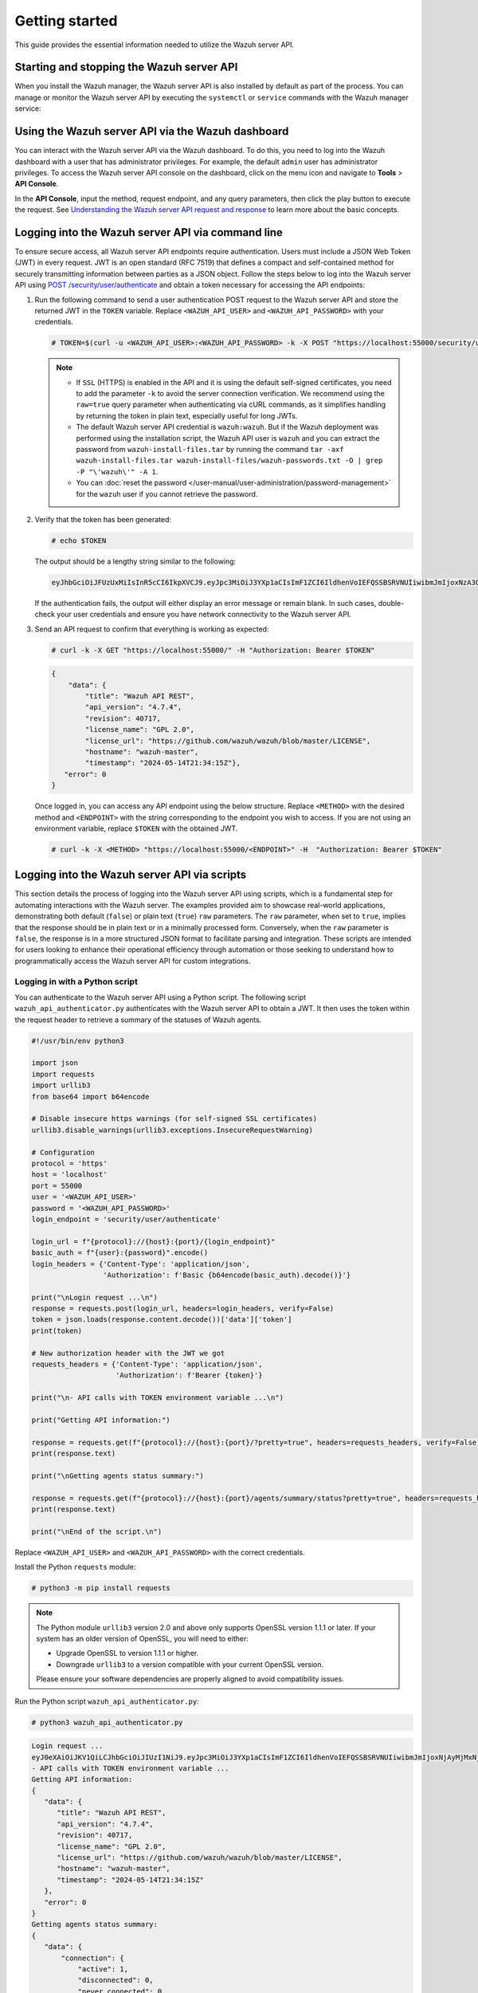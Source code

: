 .. Copyright (C) 2015, Wazuh, Inc.

.. meta::
   :description: This guide provides the essential information needed to utilize the Wazuh server API.

Getting started
===============

This guide provides the essential information needed to utilize the Wazuh server API.

Starting and stopping the Wazuh server API
------------------------------------------

When you install the Wazuh manager, the Wazuh server API is also installed by default as part of the process. You can manage or monitor the Wazuh server API by executing the ``systemctl`` or ``service`` commands with the Wazuh manager service:

.. tabs::

   .. group-tab:: Systemd

      .. code-block:: console

         # systemctl start/status/stop/restart wazuh-manager

   .. group-tab:: SysV init

      .. code-block:: console

         # service wazuh-manager start/status/stop/restart

Using the Wazuh server API via the Wazuh dashboard
--------------------------------------------------

You can interact with the Wazuh server API via the Wazuh dashboard. To do this, you need to log into the Wazuh dashboard with a user that has administrator privileges. For example, the default ``admin`` user has administrator privileges. To access the Wazuh server API console on the dashboard, click on the menu icon and navigate to **Tools** > **API Console**.

.. thumbnail:: /images/manual/api/access-wazuh-server-api.png
   :title: Access the Wazuh server API console on the dashboard
   :alt: Access the Wazuh server API console on the dashboard
   :align: center
   :width: 80%

In the **API Console**, input the method, request endpoint, and any query parameters, then click the play button to execute the request. See `Understanding the Wazuh server API request and response`_ to learn more about the basic concepts.

.. thumbnail:: /images/manual/api/execute-api-request.png
   :title: Execute API request
   :alt: Execute API request
   :align: center
   :width: 80%

.. _api_log_in:

Logging into the Wazuh server API via command line
--------------------------------------------------

To ensure secure access, all Wazuh server API endpoints require authentication. Users must include a JSON Web Token (JWT) in every request. JWT is an open standard (RFC 7519) that defines a compact and self-contained method for securely transmitting information between parties as a JSON object. Follow the steps below to log into the Wazuh server API using `POST /security/user/authenticate <https://documentation.wazuh.com/current/user-manual/api/reference.html#operation/api.controllers.security_controller.login_user>`__ and obtain a token necessary for accessing the API endpoints:

#. Run the following command to send a user authentication POST request to the Wazuh server API  and store the returned JWT in the ``TOKEN`` variable. Replace ``<WAZUH_API_USER>`` and ``<WAZUH_API_PASSWORD>`` with your credentials.

   .. code-block:: console

      # TOKEN=$(curl -u <WAZUH_API_USER>:<WAZUH_API_PASSWORD> -k -X POST "https://localhost:55000/security/user/authenticate?raw=true")

   .. note::

      -  If ``SSL`` (HTTPS) is enabled in the API and it is using the default self-signed certificates, you need to add the parameter ``-k`` to avoid the server connection verification. We recommend using the ``raw=true`` query parameter when authenticating via cURL commands, as it simplifies handling by returning the token in plain text, especially useful for long JWTs.
      -  The default Wazuh server API credential is ``wazuh:wazuh``. But if the Wazuh deployment was performed using the installation script, the Wazuh API user is ``wazuh`` and you can extract the password from ``wazuh-install-files.tar`` by running the command ``tar -axf wazuh-install-files.tar wazuh-install-files/wazuh-passwords.txt -O | grep -P "\'wazuh\'" -A 1``.
      -  You can :doc:`reset the password </user-manual/user-administration/password-management>` for the ``wazuh`` user if you cannot retrieve the password.

#. Verify that the token has been generated:

   .. code-block:: console

      # echo $TOKEN

   The output should be a lengthy string similar to the following:

   .. code-block:: none
      :class: output

      eyJhbGciOiJFUzUxMiIsInR5cCI6IkpXVCJ9.eyJpc3MiOiJ3YXp1aCIsImF1ZCI6IldhenVoIEFQSSBSRVNUIiwibmJmIjoxNzA3ODk4NTEzLCJleHAiOjE3MDc4OTk0MTMsInN1YiI6IndhenVoIiwicnVuX2FzIjpmYWxzZSwicmJhY19yb2xlcyI6WzFdLCJyYmFjX21vZGUiOiJ3aGl0ZSJ9.ACcJ3WdV3SnTOC-PV2oGZGCyH3GpStSOu161UHHT7w6eUm_REOP_g8SqqIJDDW0gCcQNJTEECortIuI4zj7nybNhACRlBrDBZoG4Re4HXEpAchyFQXwq0SsZ3HHSj7eJinBF0pJDG0D8d1_LkcoxaX3FpxpsCZ4xzJ492CpnVZLT8qI4

   If the authentication fails, the output will either display an error message or remain blank. In such cases, double-check your user credentials and ensure you have network connectivity to the Wazuh server API.

#. Send an API request to confirm that everything is working as expected:

   .. code-block:: console

      # curl -k -X GET "https://localhost:55000/" -H "Authorization: Bearer $TOKEN"

   .. code-block:: none
      :class: output

      {
          "data": {
              "title": "Wazuh API REST",
              "api_version": "4.7.4",
              "revision": 40717,
              "license_name": "GPL 2.0",
              "license_url": "https://github.com/wazuh/wazuh/blob/master/LICENSE",
              "hostname": "wazuh-master",
              "timestamp": "2024-05-14T21:34:15Z"},
         "error": 0
      }

   Once logged in, you can access any API endpoint using the below structure. Replace ``<METHOD>`` with the desired method and  ``<ENDPOINT>`` with the string corresponding to the endpoint you wish to access. If you are not using an environment variable,  replace ``$TOKEN`` with the obtained JWT.

   .. code-block:: console

      # curl -k -X <METHOD> "https://localhost:55000/<ENDPOINT>" -H  "Authorization: Bearer $TOKEN"

Logging into the Wazuh server API via scripts
---------------------------------------------

This section details the process of logging into the Wazuh server API using scripts, which is a fundamental step for automating interactions with the Wazuh server. The examples provided aim to showcase real-world applications, demonstrating both default (``false``) or plain text (``true``) ``raw`` parameters. The ``raw`` parameter, when set to ``true``, implies that the response should be in plain text or in a minimally processed form. Conversely, when the ``raw`` parameter is ``false``, the response is in a more structured JSON format to facilitate parsing and integration. These scripts are intended for users looking to enhance their operational efficiency through automation or those seeking to understand how to programmatically access the Wazuh server API for custom integrations.

Logging in with a Python script
^^^^^^^^^^^^^^^^^^^^^^^^^^^^^^^

You can authenticate to the Wazuh server API using a Python script. The following script ``wazuh_api_authenticator.py`` authenticates with the Wazuh server API to obtain a JWT. It then uses the token within the request header to retrieve a summary of the statuses of Wazuh agents.

.. code-block:: python3

   #!/usr/bin/env python3

   import json
   import requests
   import urllib3
   from base64 import b64encode

   # Disable insecure https warnings (for self-signed SSL certificates)
   urllib3.disable_warnings(urllib3.exceptions.InsecureRequestWarning)

   # Configuration
   protocol = 'https'
   host = 'localhost'
   port = 55000
   user = '<WAZUH_API_USER>'
   password = '<WAZUH_API_PASSWORD>'
   login_endpoint = 'security/user/authenticate'

   login_url = f"{protocol}://{host}:{port}/{login_endpoint}"
   basic_auth = f"{user}:{password}".encode()
   login_headers = {'Content-Type': 'application/json',
                    'Authorization': f'Basic {b64encode(basic_auth).decode()}'}

   print("\nLogin request ...\n")
   response = requests.post(login_url, headers=login_headers, verify=False)
   token = json.loads(response.content.decode())['data']['token']
   print(token)

   # New authorization header with the JWT we got
   requests_headers = {'Content-Type': 'application/json',
                       'Authorization': f'Bearer {token}'}

   print("\n- API calls with TOKEN environment variable ...\n")

   print("Getting API information:")

   response = requests.get(f"{protocol}://{host}:{port}/?pretty=true", headers=requests_headers, verify=False)
   print(response.text)

   print("\nGetting agents status summary:")

   response = requests.get(f"{protocol}://{host}:{port}/agents/summary/status?pretty=true", headers=requests_headers, verify=False)
   print(response.text)

   print("\nEnd of the script.\n")

Replace ``<WAZUH_API_USER>`` and ``<WAZUH_API_PASSWORD>`` with the correct credentials.

Install the Python ``requests`` module:

.. code-block:: console

   # python3 -m pip install requests

.. note::

   The Python module ``urllib3`` version 2.0 and above only supports OpenSSL version 1.1.1 or later. If your system has an older version of OpenSSL, you will need to either:

   -  Upgrade OpenSSL to version 1.1.1 or higher.
   -  Downgrade ``urllib3`` to a version compatible with your current OpenSSL version.

   Please ensure your software dependencies are properly aligned to avoid compatibility issues.

Run the Python script ``wazuh_api_authenticator.py``:

.. code-block:: console

   # python3 wazuh_api_authenticator.py

.. code-block:: none
   :class: output

   Login request ...
   eyJ0eXAiOiJKV1QiLCJhbGciOiJIUzI1NiJ9.eyJpc3MiOiJ3YXp1aCIsImF1ZCI6IldhenVoIEFQSSBSRVNUIiwibmJmIjoxNjAyMjMxNjU2LCJleHAiOjE2MDIyMzUyNTYsInN1YiI6IndhenVoIiwicmJhY19yb2xlcyI6WzFdLCJyYmFjX21vZGUiOiJ3aGl0ZSJ9.V60_otHPaT4NTkrS6SF3GHva0Z9r5p4mqe5Cn0hk4o4
   - API calls with TOKEN environment variable ...
   Getting API information:
   {
      "data": {
         "title": "Wazuh API REST",
         "api_version": "4.7.4",
         "revision": 40717,
         "license_name": "GPL 2.0",
         "license_url": "https://github.com/wazuh/wazuh/blob/master/LICENSE",
         "hostname": "wazuh-master",
         "timestamp": "2024-05-14T21:34:15Z"
      },
      "error": 0
   }
   Getting agents status summary:
   {
      "data": {
          "connection": {
              "active": 1,
              "disconnected": 0,
              "never_connected": 0,
              "pending": 0,
              "total": 1
          },
          "configuration": {
              "synced": 1,
              "not_synced": 0,
              "total": 1
          }
      },
      "error": 0
   }
   End of the script.

Logging in with a Bash script
^^^^^^^^^^^^^^^^^^^^^^^^^^^^^

You can also authenticate to the Wazuh server API using a Bash script. The following script ``wazuh_api_authenticator.sh`` authenticates with the Wazuh server API to obtain a JWT. It then uses the token within the request header to retrieve a summary of operating systems used by Wazuh agents.

.. code-block:: bash

   #!/bin/bash

   echo -e "\n- Getting token...\n"

   TOKEN=$(curl -u <WAZUH_API_USER>:<WAZUH_API_PASSWORD> -k -X POST "https://localhost:55000/security/user/authenticate?raw=true")

   echo -e "\n- API calls with TOKEN environment variable ...\n"

   echo -e "Getting default information:\n"

   curl -k -X GET "https://localhost:55000/?pretty=true" -H  "Authorization: Bearer $TOKEN"

   echo -e "\n\nGetting /agents/summary/os:\n"

   curl -k -X GET "https://localhost:55000/agents/summary/os?pretty=true" -H  "Authorization: Bearer $TOKEN"

   echo -e "\n\nEnd of the script.\n"

Replace ``<WAZUH_API_USER>`` and ``<WAZUH_API_PASSWORD>`` with the correct credentials

Run the Bash script ``wazuh_api_authenticator.sh``:

.. code-block:: console

   # bash wazuh_api_authenticator.sh

.. code-block:: none
   :class: output

   - Getting token...
   Total    % Received % Xferd  Average Speed   Time    Time     Time  Current
                                    Dload  Upload   Total   Spent    Left  Speed
   100  3059  100  3059    0     0  17089      0 --:--:-- --:--:-- --:--:-- 17089
   - API calls with TOKEN environment variable ...
   Getting default information:
   {
      "data": {
         "title": "Wazuh API REST",
         "api_version": "4.7.4",
         "revision": 40717,
         "license_name": "GPL 2.0",
         "license_url": "https://github.com/wazuh/wazuh/blob/master/LICENSE",
         "hostname": "wazuh-master",
         "timestamp": "2024-05-14T21:34:15Z"
      },
      "error": 0
   }
   Getting /agents/summary/os:
   {
       "data": {
           "affected_items": [
               "windows"
           ],
           "total_affected_items": 1,
           "total_failed_items": 0,
           "failed_items": []
       },
       "message": "Showing the operative system of all specified agents",
       "error": 0
   }
   End of the script.

Understanding the Wazuh server API request and response
-------------------------------------------------------

A standard Wazuh server API request consists of three essential components: the request method (GET, POST, PUT, or DELETE), the API URL, which specifies the endpoint being accessed, and the authorization header. This header must contain a JWT to authenticate and authorize the request. Below is an example cURL request:

.. code-block:: console

   # curl -k -X GET "https://localhost:55000/agents/summary/os?pretty=true" -H  "Authorization: Bearer $TOKEN"

The cURL command for each request contains the following fields:

+-------------------------------------------------+----------------------------------------------------------------------------------------------------+
| **Field**                                       | **Description**                                                                                    |
+=================================================+====================================================================================================+
| ``-X GET/POST/PUT/DELETE``                      | Specify a request method to use when communicating with the HTTP server.                           |
+-------------------------------------------------+----------------------------------------------------------------------------------------------------+
| ``http://<WAZUH_MANAGER_IP>:55000/<ENDPOINT>``  | The API URL to use. Specify ``http`` or ``https`` depending on whether SSL is activated            |
| ``https://<WAZUH_MANAGER_IP>:55000/<ENDPOINT>`` | in the API or not.                                                                                 |
+-------------------------------------------------+----------------------------------------------------------------------------------------------------+
| ``-H "Authorization: Bearer <YOUR_JWT_TOKEN>"`` | Include an extra header in the request to specify the JWT.                                         |
+-------------------------------------------------+----------------------------------------------------------------------------------------------------+
| ``-k``                                          | Suppress SSL certificate errors (only if you use the default self-signed certificates).            |
+-------------------------------------------------+----------------------------------------------------------------------------------------------------+

All responses are in JSON format, and most of them follow this structure:

+------------------+-------------------------+---------------------------------------------------------------------------------------------------------------------+
| **Field**        | **Optional Sub-fields** | **Description**                                                                                                     |
+==================+=========================+=====================================================================================================================+
| data             | affected_items          | List each of the successfully affected items in the request.                                                        |
|                  +-------------------------+---------------------------------------------------------------------------------------------------------------------+
|                  | total_affected_items    | Total number of successfully affected items.                                                                        |
|                  +-------------------------+---------------------------------------------------------------------------------------------------------------------+
|                  | failed_items            | List containing each of the failed items in the request.                                                            |
|                  +-------------------------+---------------------------------------------------------------------------------------------------------------------+
|                  | total_failed_items      | Total number of failed items.                                                                                       |
+------------------+-------------------------+---------------------------------------------------------------------------------------------------------------------+
| message          |                         | Result description.                                                                                                 |
+------------------+-------------------------+---------------------------------------------------------------------------------------------------------------------+
| error            |                         | For HTTP ``200`` responses, it determines if the response was complete (``0``), failed (``1``), or partial (``2``). |
|                  |                         | For HTTP ``4xx`` or ``5xx`` responses, it determines the error code related to the failure.                         |
+------------------+-------------------------+---------------------------------------------------------------------------------------------------------------------+

-  By default, responses that contain data collections return a maximum of 500 elements. You can use the ``offset`` and ``limit`` parameters to iterate through large collections. While the ``limit`` parameter allows for up to 100,000 items, we recommend not exceeding the default limit of 500 items to avoid unexpected behaviors like timeouts and excessively large responses. Use with caution.
-  All responses include an HTTP status code: 2xx (success), 4xx (client error), 5xx (server error), etc.
-  All requests (except ``POST /security/user/authenticate`` and ``POST /security/user/authenticate/run_as``) accept the ``pretty`` parameter to convert the JSON response to a more human-readable format.
-  The Wazuh server API log is stored on the Wazuh server at ``/var/ossec/logs`` directory as ``api.log`` or ``api.json``, depending on the chosen log format (you can change the verbosity level in the Wazuh server API configuration file ``/var/ossec/api/configuration/api.yaml``). The Wazuh server API logs are rotated daily, compressed using Gzip, and stored in ``/var/ossec/logs/api/<YEAR>/<MONTH>``.
-  All Wazuh server API requests will be aborted if no response is received after the time duration defined in the ``request_timeout`` field of the server API configuration file ``/var/ossec/api/configuration/api.yaml``. You can use the ``wait_for_complete`` parameter to disable this timeout, which is particularly useful for calls that might exceed the expected duration, such as `PUT /agents/upgrade <https://documentation.wazuh.com/current/user-manual/api/reference.html#operation/api.controllers.agent_controller.put_upgrade_agents>`__.

.. note::

   To adjust the maximum API response time, update the ``request_timeout`` value in the ``/var/ossec/api/configuration/api.yaml`` file on the Wazuh server.

Example response without errors (HTTP status code 200):

.. code-block:: none
   :class: output

   {
     "data": {
       "affected_items": [
         "master-node",
         "worker1"
       ],
       "total_affected_items": 2,
       "failed_items": [],
       "total_failed_items": 0
     },
     "message": "Restart request sent to all specified nodes",
     "error": 0
   }

Example response with errors (HTTP status code 200):

.. code-block:: none
   :class: output

   {
     "data": {
       "affected_items": [],
       "total_affected_items": 0,
       "total_failed_items": 4,
       "failed_items": [
         {
           "error": {
             "code": 1707,
             "message": "Cannot send request, agent is not active",
             "remediation": "Please, check non-active agents connection and try again. Visit
             https://documentation.wazuh.com/current/user-manual/registering/index.html and
             https://documentation.wazuh.com/current/user-manual/agents/agent-connection.html
             to obtain more information on registering and connecting agents"
           },
           "id": [
             "001",
             "002",
             "009",
             "010"
           ]
         },
       ]
     },
     "message": "Restart command was not sent to any agent",
     "error": 1
   }

Example of partial response (HTTP status code 200):

.. code-block:: none
   :class: output

   {
     "data": {
       "affected_items": [
         {
           "ip": "10.0.0.9",
           "id": "001",
           "name": "Carlos",
           "dateAdd": "2020-10-07T08:14:32Z",
           "node_name": "unknown",
           "registerIP": "10.0.0.9",
           "status": "never_connected"
         }
       ],
       "total_affected_items": 1,
       "total_failed_items": 1,
       "failed_items": [
         {
           "error": {
             "code": 1701,
             "message": "Agent does not exist",
             "remediation": "Please, use `GET /agents?select=id,name` to find all available agents"
           },
           "id": [
             "005"
           ]
         }
       ]
     },
     "message": "Some agents information was not returned",
     "error": 2
   }

Example response to report an unauthorized request (HTTP status code 401):

.. code-block:: none
   :class: output

   {
     "title": "Unauthorized",
     "detail": "The server could not verify that you are authorized to access the URL requested. You either supplied the wrong credentials (e.g. a bad password), or your browser doesn't understand how to supply the credentials required.",
   }

Example response to report a permission denied error (HTTP status code 403):

.. code-block:: none
   :class: output

   {
     "title": "Permission Denied",
     "detail": "Permission denied: Resource type: *:*",
     "remediation": "Please, make sure you have permissions to execute the current request. For more information on how to set up permissions, please visit https://documentation.wazuh.com/current/user-manual/api/rbac/configuration.html",
     "error": 4000,
     "dapi_errors": {
       "unknown-node": {
         "error": "Permission denied: Resource type: *:*"
       }
     }
   }

.. _api_examples:

Practical examples of Wazuh server API usage
--------------------------------------------

In this section, we demonstrate how to send various types of requests to the Wazuh server API using cURL, Python scripts, and PowerShell scripts. These examples serve as foundational knowledge for more advanced use cases you may envision.

.. _api_curl_label:

CURL
^^^^

cURL is a command-line tool for sending HTTP/HTTPS requests and commands. It comes pre-installed on many Linux and macOS endpoints, allowing users to interact with the Wazuh server API directly from the command line. Note that you must obtain a JWT before executing any endpoints. In the examples below, we use the raw option to retrieve the token and save it as an environment variable (``$TOKEN``). For detailed instructions on obtaining the JWT, please refer to the :ref:`getting started <api_log_in>` section.

GET
~~~

The following GET request retrieves basic information about the Wazuh server API, such as its title, version, revision, license, hostname, and the current timestamp:

.. code-block:: console

   # curl -k -X GET "https://localhost:55000/" -H  "Authorization: Bearer $TOKEN"

.. code-block:: none
   :class: output

   {
       "data": {
           "title": "Wazuh API",
           "api_version": "4.7.4",
           "revision": 40717,
           "license_name": "GPL 2.0",
           "license_url": "https://github.com/wazuh/wazuh/blob/master/LICENSE",
           "hostname": "wazuh-master",
           "timestamp": "2024-05-14T21:34:15Z"
       },
       "error": 0
   }

POST
~~~~

The following POST request to the Wazuh server API  creates a new user on the Wazuh server by specifying the username ``test_user`` and password ``Test_user1`` in the request body.

.. code-block:: console

   # curl -k -X POST "https://localhost:55000/security/users" -H  "Authorization: Bearer $TOKEN" -H  "Content-Type: application/json" -d "{\"username\":\"test_user\",\"password\":\"Test_user1\"}"

.. code-block:: none
   :class: output

   {
     "data": {
       "affected_items": [
         {
           "username": "test_user",
           "roles": []
         }
       ],
       "total_affected_items": 1,
       "total_failed_items": 0,
       "failed_items": []
     },
     "message": "User was successfully created",
     "error": 0
   }

DELETE
~~~~~~

The following DELETE request to the Wazuh server API deletes all agent groups on the Wazuh server.

.. code-block:: console

   # curl -k -X DELETE "https://localhost:55000/groups?pretty=true&groups_list=all" -H  "Authorization: Bearer $TOKEN"

.. code-block:: none
   :class: output

   {
     "data": {
       "affected_items": [
         "group1",
         "group2",
         "group3"
       ],
       "total_affected_items": 3,
       "total_failed_items": 0,
       "failed_items": [],
       "affected_agents": [
         "001",
         "002",
         "003",
         "005",
         "006",
         "007",
         "008",
         "009",
         "010"
       ]
     },
     "message": "All selected groups were deleted",
     "error": 0
   }

.. _api_python-label:

Python
^^^^^^

You can use a Python script to retrieve information about disconnected agents, including their last keep-alive time and IDs. To do this, the script first authenticates with the Wazuh server API using basic authentication to obtain a bearer token, then makes a GET request to retrieve the required information.

Save the following Python script as ``get_agent_keep_alive.py``:

.. code-block:: python3
   :emphasize-lines: 13-16

   #!/usr/bin/env python3

   import json
   from base64 import b64encode

   import requests  # To install requests, use: pip install requests
   import urllib3

   # Configuration
   endpoint = '/agents?select=lastKeepAlive&select=id&status=disconnected'

   protocol = 'https'
   host = '<WAZUH_SERVER_API_IP>'
   port = '<WAZUH_SERVER_API_PORT>'
   user = '<WAZUH_API_USER>'
   password = '<WAZUH_API_PASSWORD>'

   # Disable insecure https warnings (for self-signed SSL certificates)
   urllib3.disable_warnings(urllib3.exceptions.InsecureRequestWarning)

   # Functions
   def get_response(request_method, url, headers, verify=False, body=None):
       """Get API result"""
       if body is None:
           body = {}

       request_result = getattr(requests, request_method.lower())(url, headers=headers, verify=verify, data=body)

       if request_result.status_code == 200:
           return json.loads(request_result.content.decode())
       else:
           raise Exception(f"Error obtaining response: {request_result.json()}")

   # Variables
   base_url = f"{protocol}://{host}:{port}"
   login_url = f"{base_url}/security/user/authenticate"
   basic_auth = f"{user}:{password}".encode()
   headers = {
              'Authorization': f'Basic {b64encode(basic_auth).decode()}',
              'Content-Type': 'application/json'
              }
   headers['Authorization'] = f'Bearer {get_response("POST", login_url, headers)["data"]["token"]}'

   # Request
   response = get_response("GET", url=base_url + endpoint, headers=headers)

   # WORK WITH THE RESPONSE AS YOU LIKE
   print(json.dumps(response, indent=4, sort_keys=True))

Replace the following variables below:

-  ``<WAZUH_SERVER_API_IP>`` with your Wazuh server IP address.
-  ``<WAZUH_SERVER_API_PORT>`` with the Wazuh server API port number (port 5500 by default).
-  ``<WAZUH_API_USER>`` and ``<WAZUH_API_PASSWORD>`` with the correct credentials.

Install the Python ``requests`` module:

.. code-block:: console

   # python3 -m pip install requests

.. note::

   The Python module ``urllib3`` version 2.0 and above only supports OpenSSL version 1.1.1 or later. If your system has an older version of OpenSSL, you will need to either:

   -  Upgrade OpenSSL to version 1.1.1 or higher.
   -  Downgrade ``urllib3`` to a version compatible with your current OpenSSL version.

   Please ensure your software dependencies are properly aligned to avoid compatibility issues.

Run the Python script to  retrieve information about the disconnected agents:

.. code-block:: console

   # python3 get_agent_keep_alive.py

.. code-block:: none
   :class: output

   {
       "data": {
           "affected_items": [
               {
                   "id": "009",
                   "lastKeepAlive": "2020-05-23T12:39:50Z"
               },
               {
                   "id": "010",
                   "lastKeepAlive": "2020-05-23T12:39:50Z"
               }
           ],
           "failed_items": [],
           "total_affected_items": 2,
           "total_failed_items": 0
       },
       "message": "All selected agents information was returned",
       "error": 0
   }

.. _api_powershell_label:

PowerShell
^^^^^^^^^^

You can also use a PowerShell script to fetch details on disconnected agents, including their last keep-alive time and IDs. To do this, the script first authenticates with the Wazuh server API using basic authentication to obtain a bearer token, then makes a GET request to retrieve the required information.

Save the following PowerShell script as ``get_agent_keep_alive.ps1``:

.. code-block:: ps1
   :emphasize-lines: 23-26

   function Ignore-SelfSignedCerts {
       add-type @"
           using System.Net;
           using System.Security.Cryptography.X509Certificates;

           public class PolicyCert : ICertificatePolicy {
               public PolicyCert() {}
               public bool CheckValidationResult(
                   ServicePoint sPoint, X509Certificate cert,
                   WebRequest wRequest, int certProb) {
                   return true;
               }
           }
   "@
       [System.Net.ServicePointManager]::CertificatePolicy = new-object PolicyCert
   }

   # Configuration
   $endpoint = "/agents?select=lastKeepAlive&select=id&status=disconnected"
   $method = "get"

   $protocol = "https"
   $host_name = "<WAZUH_SERVER_API_IP>"
   $port = "<WAZUH_SERVER_API_PORT>"
   $username = "<WAZUH_API_USER>"
   $password = "<WAZUH_API_PASSWORD>"

   # Variables
   $base_url = $protocol + "://" + $host_name + ":" + $port
   $login_url = $base_url + "/security/user/authenticate"
   $endpoint_url = $base_url + $endpoint
   $base64AuthInfo = [Convert]::ToBase64String([Text.Encoding]::ASCII.GetBytes(("{0}:{1}" -f $username, $password)))
   $headers = New-Object "System.Collections.Generic.Dictionary[[String],[String]]"
   $headers.Add("Content-Type", 'application/json')
   $headers.Add("Authorization", "Basic " + $base64AuthInfo)

   Ignore-SelfSignedCerts
   $token_response = Invoke-RestMethod -Uri $login_url -Headers $headers
   $headers["Authorization"] = "Bearer " + $token_response.data.token

   # Request
   try{
       $response = Invoke-RestMethod -Method $method -Uri $endpoint_url -Headers $headers
   }catch{
       $response = $_.Exception.Response
   }

   # WORK WITH THE RESPONSE AS YOU LIKE
   Write-Output $response.data


Replace the following variables below:

-  ``<WAZUH_SERVER_API_IP>`` with your Wazuh server IP address.
-  ``<WAZUH_SERVER_API_PORT>`` with the Wazuh server API port number (port 5500 by default).
-  ``<WAZUH_API_USER>`` and ``<WAZUH_API_PASSWORD>`` with the correct credentials.

Run the PowerShell script on a Windows endpoint to  retrieve information about the disconnected agents:

.. code-block:: console

   # powershell .\get_agent_keep_alive.py

.. code-block:: none
   :class: output

   affected_items                                   total_affected_items total_failed_items failed_items
   --------------                                   -------------------- ------------------ ------------
   {@{lastKeepAlive=2020-05-23T12:39:50Z; id=009},  2                    0                  {}
   @{lastKeepAlive=2020-05-23T12:39:50Z; id=010}}
